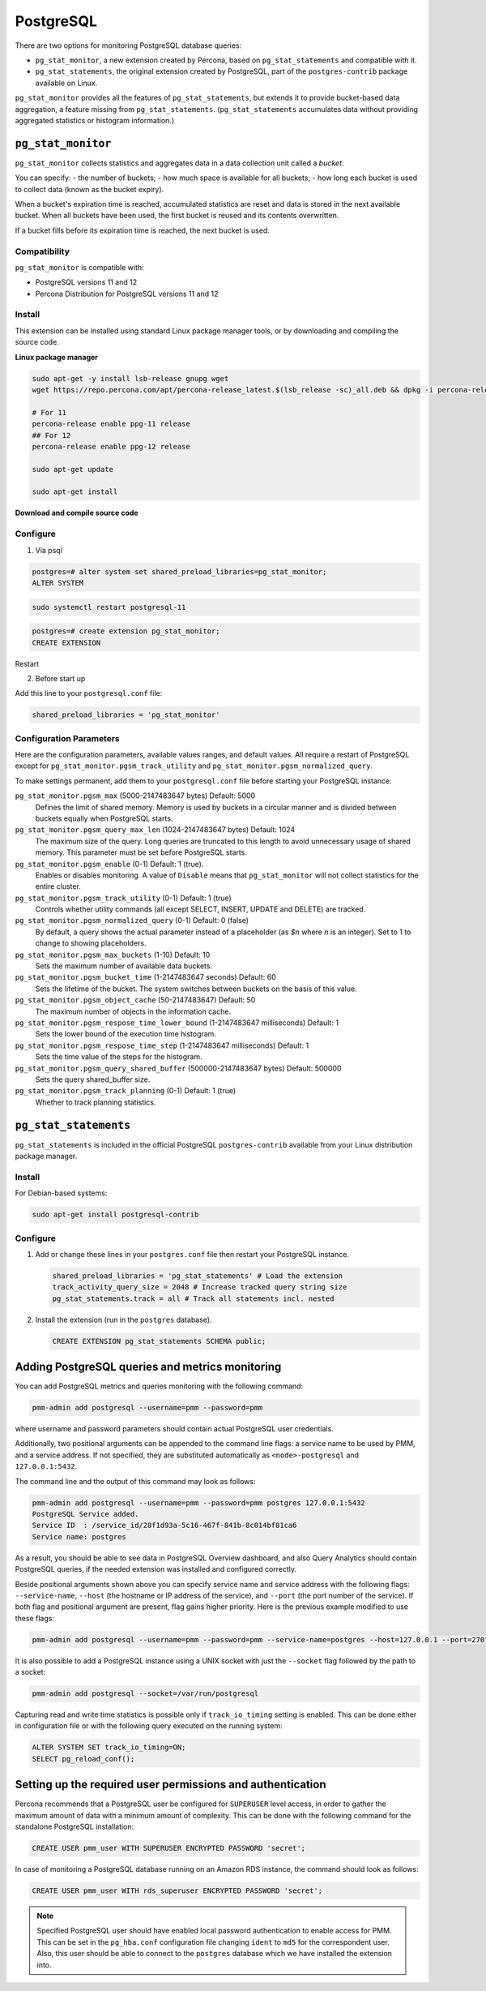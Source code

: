 
.. _pmm.qan.postgres.conf:

##########
PostgreSQL
##########

There are two options for monitoring PostgreSQL database queries:

- ``pg_stat_monitor``, a new extension created by Percona, based on ``pg_stat_statements`` and compatible with it.

- ``pg_stat_statements``, the original extension created by PostgreSQL, part of the ``postgres-contrib`` package available on Linux.

``pg_stat_monitor`` provides all the features of ``pg_stat_statements``, but extends it to provide bucket-based data aggregation, a feature missing from ``pg_stat_statements``. (``pg_stat_statements`` accumulates data without providing aggregated statistics or histogram information.)

*******************
``pg_stat_monitor``
*******************

``pg_stat_monitor`` collects statistics and aggregates data in a data collection unit called a *bucket*.

You can specify:
- the number of buckets;
- how much space is available for all buckets;
- how long each bucket is used to collect data (known as the bucket expiry).

When a bucket's expiration time is reached, accumulated statistics are reset and data is stored in the next available bucket. When all buckets have been used, the first bucket is reused and its contents overwritten.

If a bucket fills before its expiration time is reached, the next bucket is used.


=============
Compatibility
=============

``pg_stat_monitor`` is compatible with:

- PostgreSQL versions 11 and 12
- Percona Distribution for PostgreSQL versions 11 and 12

=======
Install
=======

This extension can be installed using standard Linux package manager tools, or by downloading and compiling the source code.


**Linux package manager**


.. code-block:: sh

   sudo apt-get -y install lsb-release gnupg wget
   wget https://repo.percona.com/apt/percona-release_latest.$(lsb_release -sc)_all.deb && dpkg -i percona-release_latest.$(lsb_release -sc)_all.deb

   # For 11
   percona-release enable ppg-11 release
   ## For 12
   percona-release enable ppg-12 release

   sudo apt-get update

   sudo apt-get install



**Download and compile source code**




.. seealso::

   `Installing from source code <https://github.com/percona/pg_stat_monitor#installation>`__


=========
Configure
=========

1. Via psql

.. code-block:: sql

   postgres=# alter system set shared_preload_libraries=pg_stat_monitor;
   ALTER SYSTEM

.. code-block:: sh

   sudo systemctl restart postgresql-11


.. code-block:: sql

   postgres=# create extension pg_stat_monitor;
   CREATE EXTENSION


Restart

2. Before start up

Add this line to your ``postgresql.conf`` file:

.. code-block:: ini

   shared_preload_libraries = 'pg_stat_monitor'


========================
Configuration Parameters
========================

Here are the configuration parameters, available values ranges, and default values. All require a restart of PostgreSQL except for ``pg_stat_monitor.pgsm_track_utility`` and ``pg_stat_monitor.pgsm_normalized_query``.

To make settings permanent, add them to your ``postgresql.conf`` file before starting your PostgreSQL instance.


``pg_stat_monitor.pgsm_max`` (5000-2147483647 bytes) Default: 5000
    Defines the limit of shared memory. Memory is used by buckets in a circular manner and is divided between buckets equally when PostgreSQL starts.

``pg_stat_monitor.pgsm_query_max_len`` (1024-2147483647 bytes) Default: 1024
    The maximum size of the query. Long queries are truncated to this length to avoid unnecessary usage of shared memory. This parameter must be set before PostgreSQL starts.

``pg_stat_monitor.pgsm_enable`` (0-1) Default: 1 (true).
    Enables or disables monitoring. A value of ``Disable`` means that ``pg_stat_monitor`` will not collect statistics for the entire cluster.

``pg_stat_monitor.pgsm_track_utility`` (0-1) Default: 1 (true)
    Controls whether utility commands (all except SELECT, INSERT, UPDATE and DELETE)
    are tracked.

``pg_stat_monitor.pgsm_normalized_query`` (0-1) Default: 0 (false)
    By default, a query shows the actual parameter instead of a placeholder (as `$n` where `n` is an integer). Set to 1 to change to showing placeholders.

``pg_stat_monitor.pgsm_max_buckets`` (1-10) Default: 10
    Sets the maximum number of available data buckets.

``pg_stat_monitor.pgsm_bucket_time`` (1-2147483647 seconds) Default: 60
    Sets the lifetime of the bucket. The system switches between buckets on the basis of this value.

``pg_stat_monitor.pgsm_object_cache`` (50-2147483647) Default: 50
    The maximum number of objects in the information cache.

``pg_stat_monitor.pgsm_respose_time_lower_bound`` (1-2147483647 milliseconds) Default: 1
    Sets the lower bound of the execution time histogram.

``pg_stat_monitor.pgsm_respose_time_step`` (1-2147483647 milliseconds) Default: 1
    Sets the time value of the steps for the histogram.

``pg_stat_monitor.pgsm_query_shared_buffer`` (500000-2147483647 bytes) Default: 500000
   Sets the query shared_buffer size.

``pg_stat_monitor.pgsm_track_planning`` (0-1) Default: 1 (true)
   Whether to track planning statistics.



.. _pmm.qan.postgres.conf-extension:

**********************
``pg_stat_statements``
**********************

``pg_stat_statements`` is included in the official PostgreSQL ``postgres-contrib`` available from your Linux distribution package manager.

=======
Install
=======

For Debian-based systems:

.. code-block:: bash

   sudo apt-get install postgresql-contrib

=========
Configure
=========

1. Add or change these lines in your ``postgres.conf`` file then restart your PostgreSQL instance.

   .. code-block:: ini

      shared_preload_libraries = 'pg_stat_statements' # Load the extension
      track_activity_query_size = 2048 # Increase tracked query string size
      pg_stat_statements.track = all # Track all statements incl. nested


2. Install the extension (run in the ``postgres`` database).

   .. code-block:: sql

      CREATE EXTENSION pg_stat_statements SCHEMA public;


.. _pmm.qan.postgres.conf-add:

************************************************
Adding PostgreSQL queries and metrics monitoring
************************************************

You can add PostgreSQL metrics and queries monitoring with the following command:

.. code-block:: bash

   pmm-admin add postgresql --username=pmm --password=pmm

where username and password parameters should contain actual PostgreSQL user
credentials.

Additionally, two positional arguments can be appended to the command line
flags: a service name to be used by PMM, and a service address. If not
specified, they are substituted automatically as ``<node>-postgresql`` and
``127.0.0.1:5432``.

The command line and the output of this command may look as follows:

.. code-block:: bash

   pmm-admin add postgresql --username=pmm --password=pmm postgres 127.0.0.1:5432
   PostgreSQL Service added.
   Service ID  : /service_id/28f1d93a-5c16-467f-841b-8c014bf81ca6
   Service name: postgres

As a result, you should be able to see data in PostgreSQL Overview dashboard,
and also Query Analytics should contain PostgreSQL queries, if the needed
extension was installed and configured correctly.

Beside positional arguments shown above you can specify service name and
service address with the following flags: ``--service-name``, ``--host`` (the
hostname or IP address of the service), and ``--port`` (the port number of the
service). If both flag and positional argument are present, flag gains higher
priority. Here is the previous example modified to use these flags:

.. code-block:: bash

   pmm-admin add postgresql --username=pmm --password=pmm --service-name=postgres --host=127.0.0.1 --port=270175432


It is also possible to add a PostgreSQL instance using a UNIX socket with just the ``--socket`` flag followed by the path to a socket:

.. code-block:: bash

   pmm-admin add postgresql --socket=/var/run/postgresql


Capturing read and write time statistics is possible only if
``track_io_timing`` setting is enabled. This can be done either in
configuration file or with the following query executed on the running
system:

.. code-block:: sql

   ALTER SYSTEM SET track_io_timing=ON;
   SELECT pg_reload_conf();

.. _pmm.qan.postgres.conf.essential-permission.setting-up:

***********************************************************
Setting up the required user permissions and authentication
***********************************************************

Percona recommends that a PostgreSQL user be configured for ``SUPERUSER``
level access, in order to gather the maximum amount of data with a minimum
amount of complexity. This can be done with the following command for the
standalone PostgreSQL installation:

.. code-block:: sql

  CREATE USER pmm_user WITH SUPERUSER ENCRYPTED PASSWORD 'secret';


In case of monitoring a PostgreSQL database running on an Amazon RDS instance, the command should look as follows:

.. code-block:: sql

   CREATE USER pmm_user WITH rds_superuser ENCRYPTED PASSWORD 'secret';

.. note:: Specified PostgreSQL user should have enabled local password
   authentication to enable access for PMM. This can be set in the
   ``pg_hba.conf`` configuration file changing ``ident`` to ``md5`` for the
   correspondent user. Also, this user should be able to connect to the
   ``postgres`` database which we have installed the extension into.





.. seealso::

   - `pg_stat_monitor Github repository <https://github.com/percona/pg_stat_monitor>`__

   - `PostgreSQL pg_stat_statements module <https://www.postgresql.org/docs/current/pgstatstatements.html>`__
